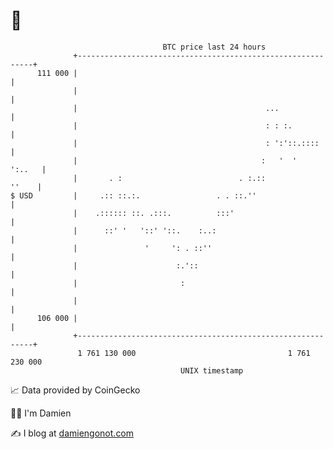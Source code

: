 * 👋

#+begin_example
                                     BTC price last 24 hours                    
                 +------------------------------------------------------------+ 
         111 000 |                                                            | 
                 |                                                            | 
                 |                                          ...               | 
                 |                                          : : :.            | 
                 |                                          : ':'::.::::      | 
                 |                                         :   '  '    ':..   | 
                 |       . :                          . :.::            ''    | 
   $ USD         |     .:: ::.:.                 . . ::.''                    | 
                 |    .:::::: ::. .:::.          :::'                         | 
                 |      ::' '   '::' '::.    :..:                             | 
                 |               '     ': . ::''                              | 
                 |                      :.'::                                 | 
                 |                       :                                    | 
                 |                                                            | 
         106 000 |                                                            | 
                 +------------------------------------------------------------+ 
                  1 761 130 000                                  1 761 230 000  
                                         UNIX timestamp                         
#+end_example
📈 Data provided by CoinGecko

🧑‍💻 I'm Damien

✍️ I blog at [[https://www.damiengonot.com][damiengonot.com]]

